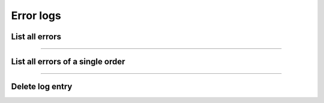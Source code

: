 Error logs
~~~~~~~~~~

List all errors
+++++++++++++++

.. http:get:: /fast-events/v1/admin/logs

    List all errors.

    **Optional query parameters**

    *_fields*
        A comma separated string of fields included in the response. For example ``id,event_id``.

    **Example request**

    .. tabs::

        .. code-tab:: bash

            $ curl \
              -H "X-FE-API-KEY: 3zo58AUYP9zOE6YT"  \
              -H "Content-Type: application/json" \
              -u "test:4ZAN O5OY OAvZ FZb2 Lslv JnJG" \
              https://exampledomain.com/wp-json/fast-events/v1/admin/logs

        .. code-tab:: php

            <?php
            $ch = curl_init();
            $url = 'https://exampledomain.com/wp-json/fast-events/v1/admin/logs';
            curl_setopt($ch, CURLOPT_URL, $url);
            curl_setopt($ch, CURLOPT_RETURNTRANSFER, true);
            curl_setopt($ch, CURLOPT_USERPWD, 'test:4ZAN O5OY OAvZ FZb2 Lslv JnJG');
            curl_setopt($ch, CURLOPT_HTTPHEADER, array(
                'Content-Type: application/json',
                'X-FE-API-KEY: 3zo58AUYP9zOE6YT')
            );
            $result = curl_exec($ch);
            echo $result;

        .. code-tab:: python

            import requests
            from requests.auth import HTTPBasicAuth
            URL = 'https://exampledomain.com/wp-json/fast-events/v1/admin/logs'
            HEADERS = {'X-FE-API-KEY':'3zo58AUYP9zOE6YT'}
            AUTH = HTTPBasicAuth('test', '4ZAN O5OY OAvZ FZb2 Lslv JnJG')
            response = requests.get(URL, headers=HEADERS, auth=AUTH)
            print(response.json())

    **Example response**

    .. sourcecode:: json

        [
            {
                "id": 141,
                "event_id": 2,
                "order_id": 1,
                "created_at": "2023-09-21 13:35:34",
                "log_type": "REST API",
                "description": "Mollie API: [2023-09-21T11:35:34+0000] Invalid payment ID: ''. A payment ID should start with 'tr_'.",
                "_links": {
                    "self": [
                        {
                            "href": "https://debug.fast-events.eu/wordpress/wp-json/fast-events/v1/admin/logs/141"
                        }
                    ],
                    "collection": [
                        {
                            "href": "https://debug.fast-events.eu/wordpress/wp-json/fast-events/v1/admin/logs"
                        }
                    ]
                }
            },
            {
                "id": 140,
                "event_id": 2,
                "order_id": 32,
                "created_at": "2023-09-21 11:40:00",
                "log_type": "REST API",
                "description": "Mollie API: [2023-09-21T09:40:00+0000] Invalid API key: ''. An API key must start with 'test_' or 'live_' and must be at least 30 characters long.",
                "_links": {
                    "self": [
                        {
                            "href": "https://debug.fast-events.eu/wordpress/wp-json/fast-events/v1/admin/logs/140"
                        }
                    ],
                    "collection": [
                        {
                            "href": "https://debug.fast-events.eu/wordpress/wp-json/fast-events/v1/admin/logs"
                        }
                    ]
                }
            }
        ]

    **Changelog**

    .. csv-table::
       :header: "Version", "Description"
       :width: 100%
       :widths: auto

       "2.0", "Introduced."

----

List all errors of a single order
+++++++++++++++++++++++++++++++++

.. http:get:: /fast-events/v1/admin/logs/order/(integer:id)

    List all errors of a single order.

    **Optional query parameters**

    *_fields*
        A comma separated string of fields included in the response. For example ``id,event_id``.

    **Example request**

    .. tabs::

        .. code-tab:: bash

            $ curl \
              -H "X-FE-API-KEY: 3zo58AUYP9zOE6YT"  \
              -H "Content-Type: application/json" \
              -u "test:4ZAN O5OY OAvZ FZb2 Lslv JnJG" \
              https://exampledomain.com/wp-json/fast-events/v1/admin/logs/order/32

        .. code-tab:: php

            <?php
            $ch = curl_init();
            $url = 'https://exampledomain.com/wp-json/fast-events/v1/admin/logs/order/32';
            curl_setopt($ch, CURLOPT_URL, $url);
            curl_setopt($ch, CURLOPT_RETURNTRANSFER, true);
            curl_setopt($ch, CURLOPT_USERPWD, 'test:4ZAN O5OY OAvZ FZb2 Lslv JnJG');
            curl_setopt($ch, CURLOPT_HTTPHEADER, array(
                'Content-Type: application/json',
                'X-FE-API-KEY: 3zo58AUYP9zOE6YT')
            );
            $result = curl_exec($ch);
            echo $result;

        .. code-tab:: python

            import requests
            from requests.auth import HTTPBasicAuth
            URL = 'https://exampledomain.com/wp-json/fast-events/v1/admin/logs/order/32'
            HEADERS = {'X-FE-API-KEY':'3zo58AUYP9zOE6YT'}
            AUTH = HTTPBasicAuth('test', '4ZAN O5OY OAvZ FZb2 Lslv JnJG')
            response = requests.get(URL, headers=HEADERS, auth=AUTH)
            print(response.json())

    **Example response**

    .. sourcecode:: json

        [
            {
                "id": 141,
                "event_id": 2,
                "order_id": 32,
                "created_at": "2023-09-21 13:35:34",
                "log_type": "REST API",
                "description": "Mollie API: [2023-09-21T11:35:34+0000] Invalid payment ID: ''. A payment ID should start with 'tr_'.",
                "_links": {
                    "self": [
                        {
                            "href": "https://debug.fast-events.eu/wordpress/wp-json/fast-events/v1/admin/logs/141"
                        }
                    ],
                    "collection": [
                        {
                            "href": "https://debug.fast-events.eu/wordpress/wp-json/fast-events/v1/admin/logs/order/32"
                        }
                    ]
                }
            },
            {
                "id": 140,
                "event_id": 2,
                "order_id": 32,
                "created_at": "2023-09-21 11:40:00",
                "log_type": "REST API",
                "description": "Mollie API: [2023-09-21T09:40:00+0000] Invalid API key: ''. An API key must start with 'test_' or 'live_' and must be at least 30 characters long.",
                "_links": {
                    "self": [
                        {
                            "href": "https://debug.fast-events.eu/wordpress/wp-json/fast-events/v1/admin/logs/140"
                        }
                    ],
                    "collection": [
                        {
                            "href": "https://debug.fast-events.eu/wordpress/wp-json/fast-events/v1/admin/logs/order/32"
                        }
                    ]
                }
            }
        ]

    **Changelog**

    .. csv-table::
       :header: "Version", "Description"
       :width: 100%
       :widths: auto

       "2.0", "Introduced."

----

Delete log entry
++++++++++++++++

.. http:delete:: /fast-events/v1/admin/logs/(integer:id)

    Delete a single log entry.

    **Example request**

    .. tabs::

        .. code-tab:: bash

            $ curl \
              -X DELETE \
              -H "X-FE-API-KEY: 3zo58AUYP9zOE6YT"  \
              -H "Content-Type: application/json" \
              -u "test:4ZAN O5OY OAvZ FZb2 Lslv JnJG" \
              https://exampledomain.com/wp-json/fast-events/v1/admin/logs/144

        .. code-tab:: php

            <?php
            $ch = curl_init();
            $url = 'https://exampledomain.com/wp-json/fast-events/v1/admin/logs/144';
            curl_setopt($ch, CURLOPT_URL, $url);
            curl_setopt($ch, CURLOPT_RETURNTRANSFER, true);
            curl_setopt($ch, CURLOPT_CUSTOMREQUEST, "DELETE");
            curl_setopt($ch, CURLOPT_USERPWD, 'test:4ZAN O5OY OAvZ FZb2 Lslv JnJG');
            curl_setopt($ch, CURLOPT_HTTPHEADER, array(
                'Content-Type: application/json',
                'X-FE-API-KEY: 3zo58AUYP9zOE6YT')
            );
            $result = curl_exec($ch);
            echo $result;

        .. code-tab:: python

            import requests
            from requests.auth import HTTPBasicAuth
            URL = 'https://exampledomain.com/wp-json/fast-events/v1/admin/logs/144'
            HEADERS = {'X-FE-API-KEY':'3zo58AUYP9zOE6YT'}
            AUTH = HTTPBasicAuth('test', '4ZAN O5OY OAvZ FZb2 Lslv JnJG')
            response = requests.delete(URL, headers=HEADERS, auth=AUTH)
            print(response.json())

    **Example response**

    .. sourcecode:: json

        {
            "deleted": true,
            "previous": {
                "id": 138,
                "event_id": 2,
                "order_id": 32,
                "created_at": "2023-09-21 11:32:53",
                "log_type": "REST API",
                "description": "Mollie API: [2023-09-21T09:32:53+0000] Invalid API key: ''. An API key must start with 'test_' or 'live_' and must be at least 30 characters long."
            }
        }

    **Changelog**

    .. csv-table::
       :header: "Version", "Description"
       :width: 100%
       :widths: auto

       "2.0", "Introduced."

